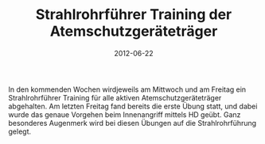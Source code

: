 #+TITLE: Strahlrohrführer Training der Atemschutzgeräteträger
#+DATE: 2012-06-22
#+FACEBOOK_URL: 

In den kommenden Wochen wirdjeweils am Mittwoch und am Freitag ein Strahlrohrführer Training für alle aktiven Atemschutzgeräteträger abgehalten. Am letzten Freitag fand bereits die erste Übung statt, und dabei wurde das genaue Vorgehen beim Innenangriff mittels HD geübt. Ganz besonderes Augenmerk wird bei diesen Übungen auf die Strahlrohrführung gelegt.
